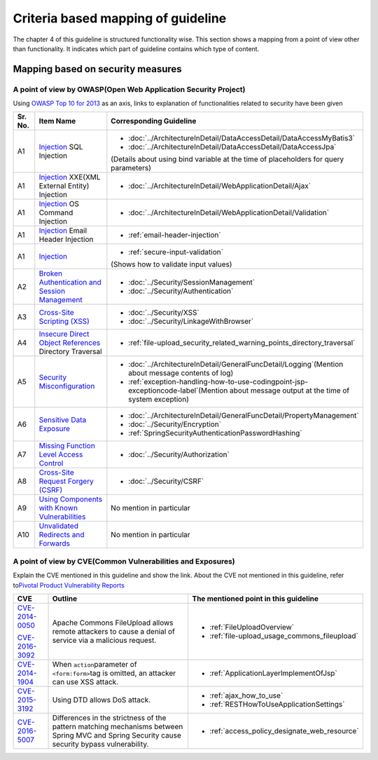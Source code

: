Criteria based mapping of guideline
================================================================================
The chapter 4 of this guideline is structured functionality wise. 
This section shows a mapping from a point of view other than functionality. It indicates which 
part of guideline contains which type of content. 

Mapping based on security measures
--------------------------------------------------------------------------------

A point of view by OWASP(Open Web Application Security Project)
~~~~~~~~~~~~~~~~~~~~~~~~~~~~~~~~~~~~~~~~~~~~~~~~~~~~~~~~~~~~~~~~~~~~~~~~~~~~~~~~

Using \ `OWASP Top 10 for 2013 <https://www.owasp.org/index.php/Category:OWASP_Top_Ten_Project>`_\  as an axis, 
links to explanation of functionalities related to security have been given


.. tabularcolumns:: |p{0.10\linewidth}|p{0.40\linewidth}|p{0.50\linewidth}|
.. list-table::
   :header-rows: 1
   :widths: 10 40 50

   * - Sr. No.
     - Item Name
     - Corresponding Guideline
   * - A1
     - `Injection <https://www.owasp.org/index.php/Top_10_2013-A1-Injection>`_ SQL Injection
     - * \ :doc:`../ArchitectureInDetail/DataAccessDetail/DataAccessMyBatis3`\
       * \ :doc:`../ArchitectureInDetail/DataAccessDetail/DataAccessJpa`\

       (Details about using bind variable at the time of placeholders for query parameters)
   * - A1
     - `Injection <https://www.owasp.org/index.php/Top_10_2013-A1-Injection>`_ XXE(XML External Entity) Injection
     - * \ :doc:`../ArchitectureInDetail/WebApplicationDetail/Ajax`\  
   * - A1  
     - `Injection <https://www.owasp.org/index.php/Top_10_2013-A1-Injection>`_ OS Command Injection  
     - * \ :doc:`../ArchitectureInDetail/WebApplicationDetail/Validation`\  
   * - A1  
     - `Injection <https://www.owasp.org/index.php/Top_10_2013-A1-Injection>`_ Email Header Injection  
     - * \ :ref:`email-header-injection`\  
   * - A1  
     - `Injection <https://www.owasp.org/index.php/Top_10_2013-A1-Injection>`_  
     - * \ :ref:`secure-input-validation`\  

       (Shows how to validate input values)  
   * - A2
     - `Broken Authentication and Session Management <https://www.owasp.org/index.php/Top_10_2013-A2-Broken_Authentication_and_Session_Management>`_
     - * \ :doc:`../Security/SessionManagement`\ 
       * \ :doc:`../Security/Authentication`\ 
   * - A3
     - `Cross-Site Scripting (XSS) <https://www.owasp.org/index.php/Top_10_2013-A3-Cross-Site_Scripting_(XSS)>`_
     - * \ :doc:`../Security/XSS`\
       * \ :doc:`../Security/LinkageWithBrowser`\
   * - A4
     - `Insecure Direct Object References <https://www.owasp.org/index.php/Top_10_2013-A4-Insecure_Direct_Object_References>`_ Directory Traversal  
     - * \ :ref:`file-upload_security_related_warning_points_directory_traversal`\  
   * - A5
     - `Security Misconfiguration <https://www.owasp.org/index.php/Top_10_2013-A5-Security_Misconfiguration>`_
     - * \ :doc:`../ArchitectureInDetail/GeneralFuncDetail/Logging`\ (Mention about message contents of log)
       * \ :ref:`exception-handling-how-to-use-codingpoint-jsp-exceptioncode-label`\ (Mention about message output at the time of system exception)
   * - A6
     - `Sensitive Data Exposure <https://www.owasp.org/index.php/Top_10_2013-A6-Sensitive_Data_Exposure>`_
     - * \ :doc:`../ArchitectureInDetail/GeneralFuncDetail/PropertyManagement`\ 
       * \ :doc:`../Security/Encryption`\
       * \ :ref:`SpringSecurityAuthenticationPasswordHashing`\ 
   * - A7
     - `Missing Function Level Access Control <https://www.owasp.org/index.php/Top_10_2013-A7-Missing_Function_Level_Access_Control>`_
     - * \ :doc:`../Security/Authorization`\ 
   * - A8
     - `Cross-Site Request Forgery (CSRF) <https://www.owasp.org/index.php/Top_10_2013-A8-Cross-Site_Request_Forgery_(CSRF)>`_
     - * \ :doc:`../Security/CSRF`\ 
   * - A9
     - `Using Components with Known Vulnerabilities <https://www.owasp.org/index.php/Top_10_2013-A9-Using_Components_with_Known_Vulnerabilities>`_
     - No mention in particular
   * - A10
     - `Unvalidated Redirects and Forwards <https://www.owasp.org/index.php/Top_10_2013-A10-Unvalidated_Redirects_and_Forwards>`_
     - No mention in particular

A point of view by CVE(Common Vulnerabilities and Exposures)
~~~~~~~~~~~~~~~~~~~~~~~~~~~~~~~~~~~~~~~~~~~~~~~~~~~~~~~~~~~~~~~~~~~~~~~~~~~~~~~~
Explain the CVE mentioned in this guideline and show the link.
About the CVE not mentioned in this guideline, refer to\ `Pivotal Product Vulnerability Reports <https://pivotal.io/security>`_\

.. tabularcolumns:: |p{0.10\linewidth}|p{0.40\linewidth}|p{0.50\linewidth}|
.. list-table::
  :header-rows: 1
  :widths: 10 40 50

  * - CVE
    - Outline
    - The mentioned point in this guideline
  * - \ `CVE-2014-0050 <https://cve.mitre.org/cgi-bin/cvename.cgi?name=CVE-2014-0050>`_\

      \ `CVE-2016-3092 <https://cve.mitre.org/cgi-bin/cvename.cgi?name=CVE-2016-3092>`_\
    - Apache Commons FileUpload allows remote attackers to cause a denial of service via a malicious request.

    - * :ref:`FileUploadOverview`

      * :ref:`file-upload_usage_commons_fileupload`
  * - \ `CVE-2014-1904 <https://cve.mitre.org/cgi-bin/cvename.cgi?name=CVE-2014-1904>`_\
    - When \ ``action``\ parameter of \ ``<form:form>``\ tag is omitted, an attacker can use XSS attack.
    - * :ref:`ApplicationLayerImplementOfJsp`
  * - \ `CVE-2015-3192 <https://cve.mitre.org/cgi-bin/cvename.cgi?name=CVE-2015-3192>`_\
    - Using DTD allows DoS attack.
    - * :ref:`ajax_how_to_use`

      * :ref:`RESTHowToUseApplicationSettings`
  * - \ `CVE-2016-5007 <https://pivotal.io/jp/security/cve-2016-5007>`_\
    - Differences in the strictness of the pattern matching mechanisms between Spring MVC and Spring Security cause security bypass vulnerability.
    - * :ref:`access_policy_designate_web_resource`

.. raw:: latex

   \newpage

